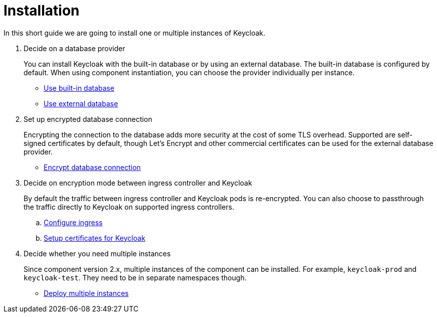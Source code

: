 = Installation

In this short guide we are going to install one or multiple instances of Keycloak.

. Decide on a database provider
+
You can install Keycloak with the built-in database or by using an external database.
The built-in database is configured by default.
When using component instantiation, you can choose the provider individually per instance.
+
* xref:how-tos/use-built-in-db.adoc[Use built-in database]
* xref:how-tos/use-external-db.adoc[Use external database]

. Set up encrypted database connection
+
Encrypting the connection to the database adds more security at the cost of some TLS overhead.
Supported are self-signed certificates by default, though Let's Encrypt and other commercial certificates can be used for the external database provider.
+
* xref:how-tos/db-tls.adoc[Encrypt database connection]

. Decide on encryption mode between ingress controller and Keycloak
+
By default the traffic between ingress controller and Keycloak pods is re-encrypted.
You can also choose to passthrough the traffic directly to Keycloak on supported ingress controllers.
+
.. xref:how-tos/configure-ingress.adoc[Configure ingress]
.. xref:how-tos/keycloak-tls.adoc[Setup certificates for Keycloak]

. Decide whether you need multiple instances
+
Since component version 2.x, multiple instances of the component can be installed.
For example, `keycloak-prod` and `keycloak-test`.
They need to be in separate namespaces though.
+
* xref:how-tos/multi-instance.adoc[Deploy multiple instances]
